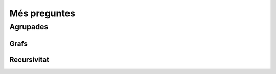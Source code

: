 Més preguntes
-------------

Agrupades
~~~~~~~~~

Grafs
.....
	 
.. moodle:question:: Recorreguts  d'un graf
   :type: multichoice

   Donat el graf següent:
   
   .. image:: graf.svg
      :width: 50%
      :align: center
   
   Indiqueu quines de les següents afirmacions són certes:
   

   .. moodle:answer:: -50
      :feedback: Fals, No és un recorregut en amplada. És un recorregut en primera profunditat.

      Un recorregut de nodes en amplada a partir del node *E* és *EBCFIHGDA*.

   .. moodle:answer:: 33.33333333

      Un recorregut de nodes en primera profunditat a partir del node *E* és *EDGHIFCBA*.

   .. moodle:answer:: 33.33333333

      Un recorregut de nodes en amplada a partir del node *G* és *GDHEAIBFC*.


   .. moodle:answer:: 33.33333333

      Un recorregut de nodes en amplada a partir del node *E* és *EFBDHICAG*.

Recursivitat
............

.. moodle:question:: recursivitat
   :type: multichoice

   Disposem de la següent funció recursiva:
   
   .. literalinclude:: divi.py
       :language: python
   
   Indiqueu quines de les següents afirmacions són certes:
   
   .. moodle:answer:: 50

      La funció :math:`f(a, b)` amb :math:`a` i :math:`b` com valors enters, acaba calculant una parella de valors :math:`(q, r)` tals que :math:`a = b \times q + r` si :math:`a\ge 0` i :math:`b\gt 0`.
   
   .. moodle:answer:: -50
      :feedback: La funció no acaba si b és zero o  :math:`a\ge b` i :math:`b\lt 0` 

      La funció :math:`f(a, b)` amb :math:`a` i :math:`b` com valors enters, acaba calculant una parella de valors :math:`(q, r)` tals que :math:`a = b \times q + r` si :math:`a > b` i :math:`b\ge 0`.
   
   .. moodle:answer:: 50

      La funció :math:`f(a, b)`  amb :math:`a` i :math:`b` com valors enters, acaba calculant una parella de valors :math:`(q, r)` tals que :math:`a = b \times q + r` si :math:`a < b` per qualsevol valor de :math:`b`.
   
   .. moodle:answer:: -50
      :feedback: Fals. En valors negatius, *f* no acaba.

      La funció :math:`f(a, b)` acaba calculant una parella de valors :math:`(q, r)` tals que :math:`a = b \times q + r` si per qualsevol valor enter d':math:`a` i :math:`b` es cumpleix :math:`a = b`.
   

.. Pygame

